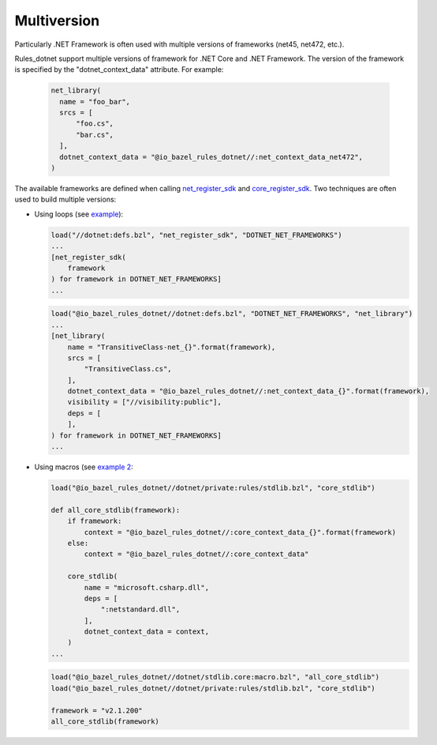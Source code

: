 Multiversion
============
.. _net_register_sdk: ../dotnet/toolchains.rst#net_register_sdk
.. _core_register_sdk: ../dotnet/toolchains.rst#core_register_sdk

Particularly .NET Framework is often used with multiple versions of frameworks (net45, net472, etc.).

Rules_dotnet support multiple versions of framework for .NET Core and .NET Framework. The version of
the framework is specified by the "dotnet_context_data" attribute. For example:

  .. code:: python

    net_library(
      name = "foo_bar",
      srcs = [
          "foo.cs",
          "bar.cs",
      ],
      dotnet_context_data = "@io_bazel_rules_dotnet//:net_context_data_net472",
    )

The available frameworks are defined when calling net_register_sdk_ and core_register_sdk_.
Two techniques are often used to build multiple versions:

* Using loops (see `example <../tests/examples/example_transitive_lib/BUILD>`_):

  .. code:: python

    load("//dotnet:defs.bzl", "net_register_sdk", "DOTNET_NET_FRAMEWORKS")
    ...
    [net_register_sdk(
        framework
    ) for framework in DOTNET_NET_FRAMEWORKS]
    ...

  .. code:: python

    load("@io_bazel_rules_dotnet//dotnet:defs.bzl", "DOTNET_NET_FRAMEWORKS", "net_library")
    ...
    [net_library(
        name = "TransitiveClass-net_{}".format(framework),
        srcs = [
            "TransitiveClass.cs",
        ],
        dotnet_context_data = "@io_bazel_rules_dotnet//:net_context_data_{}".format(framework),
        visibility = ["//visibility:public"],
        deps = [
        ],
    ) for framework in DOTNET_NET_FRAMEWORKS]
    ...

* Using macros (see `example 2 <../dotnet/stdlib.core/mazro.bzl>`_:

  .. code:: python

    load("@io_bazel_rules_dotnet//dotnet/private:rules/stdlib.bzl", "core_stdlib")

    def all_core_stdlib(framework):
        if framework:
            context = "@io_bazel_rules_dotnet//:core_context_data_{}".format(framework)
        else:
            context = "@io_bazel_rules_dotnet//:core_context_data"

        core_stdlib(
            name = "microsoft.csharp.dll",
            deps = [
                ":netstandard.dll",
            ],
            dotnet_context_data = context,
        )
    ...

  .. code:: python

    load("@io_bazel_rules_dotnet//dotnet/stdlib.core:macro.bzl", "all_core_stdlib")
    load("@io_bazel_rules_dotnet//dotnet/private:rules/stdlib.bzl", "core_stdlib")

    framework = "v2.1.200"
    all_core_stdlib(framework)
